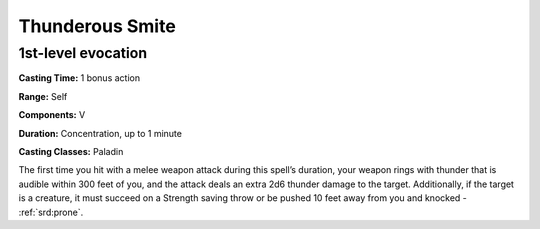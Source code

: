 
.. _srd:thunderous-smite:

Thunderous Smite
-------------------------------------------------------------

1st-level evocation
^^^^^^^^^^^^^^^^^^^

**Casting Time:** 1 bonus action

**Range:** Self

**Components:** V

**Duration:** Concentration, up to 1 minute

**Casting Classes:** Paladin

The first time you hit with a melee weapon attack during this
spell’s duration, your weapon rings with thunder that is audible
within 300 feet of you, and the attack deals an extra 2d6 thunder
damage to the target. Additionally, if the target is a creature,
it must succeed on a Strength saving throw or be pushed 10 feet
away from you and knocked - :ref:`srd:prone`.
